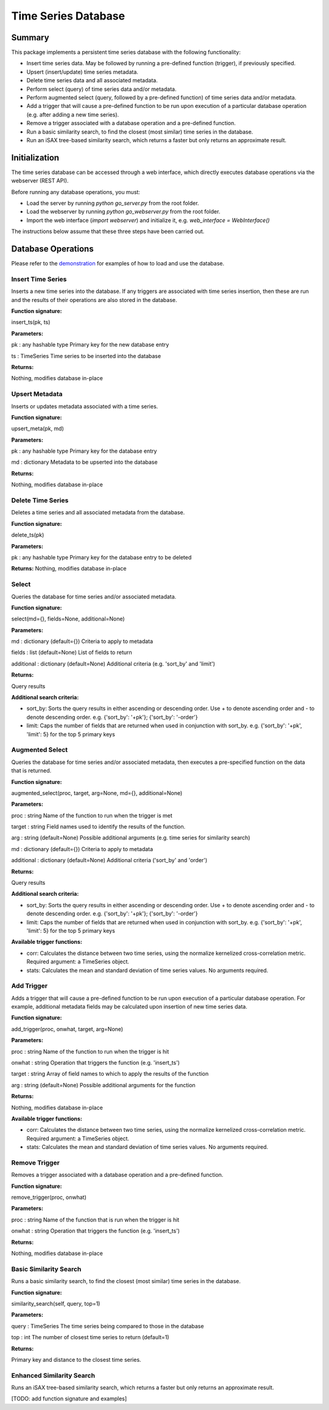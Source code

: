 ========
Time Series Database
========

Summary
========
This package implements a persistent time series database with the following functionality:

* Insert time series data. May be followed by running a pre-defined function (trigger), if previously specified.
* Upsert (insert/update) time series metadata.
* Delete time series data and all associated metadata.
* Perform select (query) of time series data and/or metadata.
* Perform augmented select (query, followed by a pre-defined function) of time series data and/or metadata.
* Add a trigger that will cause a pre-defined function to be run upon execution of a particular database operation (e.g. after adding a new time series).
* Remove a trigger associated with a database operation and a pre-defined function.
* Run a basic similarity search, to find the closest (most similar) time series in the database.
* Run an iSAX tree-based similarity search, which returns a faster but only returns an approximate result.

Initialization
========

The time series database can be accessed through a web interface, which directly executes database operations via the webserver (REST API).

Before running any database operations, you must:

* Load the server by running `python go_server.py` from the root folder.
* Load the webserver by running `python go_webserver.py` from the root folder.
* Import the web interface (`import webserver`) and initialize it, e.g. `web_interface = WebInterface()`

The instructions below assume that these three steps have been carried out.

Database Operations
==================

Please refer to the `demonstration <demo.ipynb>`_ for examples of how to load and use the database.

Insert Time Series
------------------
Inserts a new time series into the database. If any triggers are associated with time series insertion, then these are run and the results of their operations are also stored in the database.

**Function signature:**

insert_ts(pk, ts)

**Parameters:**

pk : any hashable type
Primary key for the new database entry

ts : TimeSeries
Time series to be inserted into the database

**Returns:**

Nothing, modifies database in-place

Upsert Metadata
------------------
Inserts or updates metadata associated with a time series.

**Function signature:**

upsert_meta(pk, md)

**Parameters:**

pk : any hashable type
Primary key for the  database entry

md : dictionary
Metadata to be upserted into the database

**Returns:**

Nothing, modifies database in-place

Delete Time Series
------------------
Deletes a time series and all associated metadata from the database.

**Function signature:**

delete_ts(pk)

**Parameters:**

pk : any hashable type
Primary key for the database entry to be deleted

**Returns:**
Nothing, modifies database in-place

Select
------------------
Queries the database for time series and/or associated metadata.

**Function signature:**

select(md={}, fields=None, additional=None)

**Parameters:**

md : dictionary (default={})
Criteria to apply to metadata

fields : list (default=None)
List of fields to return

additional : dictionary (default=None)
Additional criteria (e.g. 'sort_by' and 'limit')

**Returns:**

Query results

**Additional search criteria:**

* sort_by: Sorts the query results in either ascending or descending order. Use + to denote ascending order and - to denote descending order. e.g. {'sort_by': '+pk'}; {'sort_by': '-order'}

* limit: Caps the number of fields that are returned when used in conjunction with sort_by. e.g. {'sort_by': '+pk', 'limit': 5} for the top 5 primary keys

Augmented Select
------------------
Queries the database for time series and/or associated metadata, then executes a pre-specified function on the data that is returned.

**Function signature:**

augmented_select(proc, target, arg=None, md={}, additional=None)

**Parameters:**

proc : string
Name of the function to run when the trigger is met

target : string
Field names used to identify the results of the function.

arg : string (default=None)
Possible additional arguments (e.g. time series for similarity search)

md : dictionary (default={})
Criteria to apply to metadata

additional : dictionary (default=None)
Additional criteria ('sort_by' and 'order')

**Returns:**

Query results

**Additional search criteria:**

* sort_by: Sorts the query results in either ascending or descending order. Use + to denote ascending order and - to denote descending order. e.g. {'sort_by': '+pk'}; {'sort_by': '-order'}
* limit: Caps the number of fields that are returned when used in conjunction with sort_by. e.g. {'sort_by': '+pk', 'limit': 5} for the top 5 primary keys

**Available trigger functions:**

* corr: Calculates the distance between two time series, using the normalize kernelized cross-correlation metric. Required argument: a TimeSeries object.
* stats: Calculates the mean and standard deviation of time series values. No arguments required.

Add Trigger
------------------
Adds a trigger that will cause a pre-defined function to be run upon execution of a particular database operation. For example, additional metadata fields may be calculated upon insertion of new time series data.

**Function signature:**

add_trigger(proc, onwhat, target, arg=None)

**Parameters:**

proc : string
Name of the function to run when the trigger is hit

onwhat : string
Operation that triggers the function (e.g. 'insert_ts')

target : string
Array of field names to which to apply the results of the function

arg : string (default=None)
Possible additional arguments for the function

**Returns:**

Nothing, modifies database in-place

**Available trigger functions:**

* corr: Calculates the distance between two time series, using the normalize kernelized cross-correlation metric. Required argument: a TimeSeries object.
* stats: Calculates the mean and standard deviation of time series values. No arguments required.

Remove Trigger
------------------
Removes a trigger associated with a database operation and a pre-defined function.

**Function signature:**

remove_trigger(proc, onwhat)

**Parameters:**

proc : string
Name of the function that is run when the trigger is hit

onwhat : string
Operation that triggers the function (e.g. 'insert_ts')

**Returns:**

Nothing, modifies database in-place

Basic Similarity Search
------------------
Runs a basic similarity search, to find the closest (most similar) time series in the database.

**Function signature:**

similarity_search(self, query, top=1)

**Parameters:**

query : TimeSeries
The time series being compared to those in the database

top : int  
The number of closest time series to return (default=1)

**Returns:**

Primary key and distance to the closest time series.

Enhanced Similarity Search
------------------
Runs an iSAX tree-based similarity search, which returns a faster but only returns an approximate result.

[TODO: add function signature and examples]
